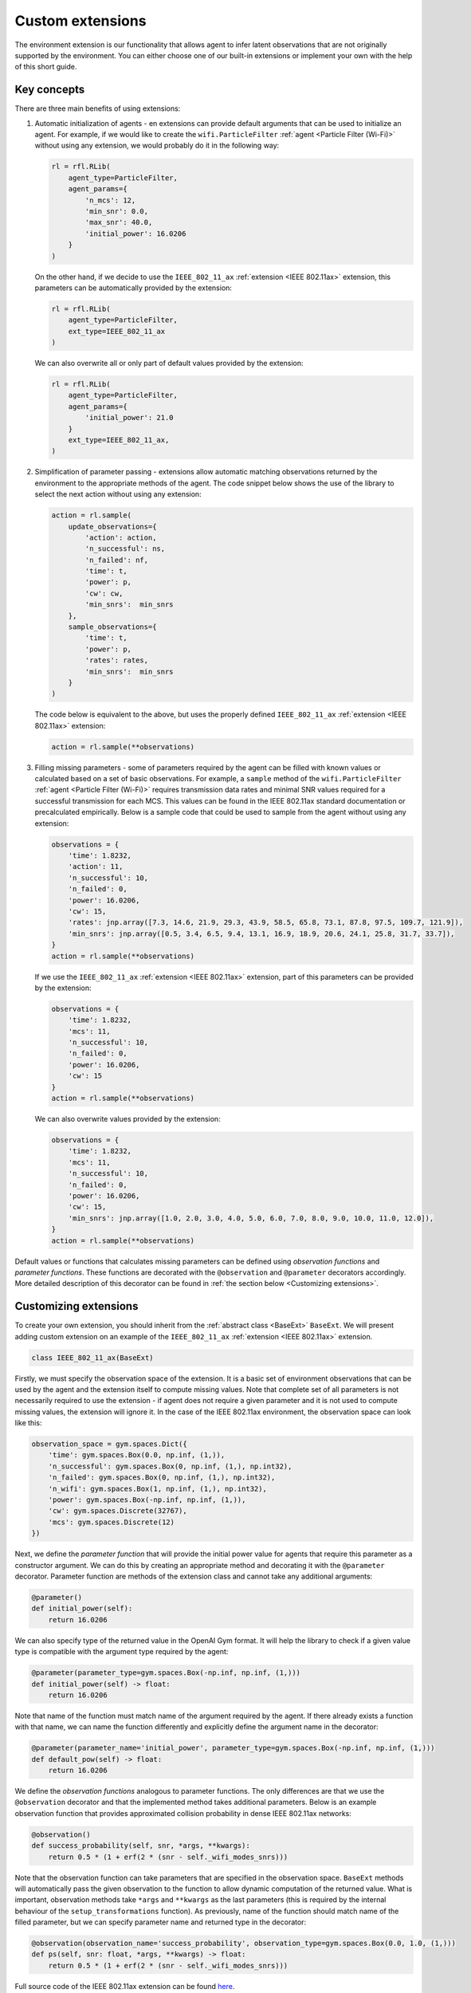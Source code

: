 .. _custom_extensions:

Custom extensions
=================

The environment extension is our functionality that allows agent to infer latent observations that are
not originally supported by the environment. You can either choose one of our built-in extensions or
implement your own with the help of this short guide.


Key concepts
------------

There are three main benefits of using extensions:

#. Automatic initialization of agents - en extensions can provide default arguments that can be used to
   initialize an agent. For example, if we would like to create the ``wifi.ParticleFilter``
   :ref:`agent <Particle Filter (Wi-Fi)>` without using any extension, we would probably do it in the
   following way:

   .. code-block:: python

       rl = rfl.RLib(
           agent_type=ParticleFilter,
           agent_params={
               'n_mcs': 12,
               'min_snr': 0.0,
               'max_snr': 40.0,
               'initial_power': 16.0206
           }
       )

   On the other hand, if we decide to use the ``IEEE_802_11_ax`` :ref:`extension <IEEE 802.11ax>` extension,
   this parameters can be automatically provided by the extension:

   .. code-block:: python

       rl = rfl.RLib(
           agent_type=ParticleFilter,
           ext_type=IEEE_802_11_ax
       )

   We can also overwrite all or only part of default values provided by the extension:

   .. code-block:: python

       rl = rfl.RLib(
           agent_type=ParticleFilter,
           agent_params={
               'initial_power': 21.0
           }
           ext_type=IEEE_802_11_ax,
       )

#. Simplification of parameter passing - extensions allow automatic matching observations returned by the environment
   to the appropriate methods of the agent. The code snippet below shows the use of the library to select the next
   action without using any extension:

   .. code-block:: python

       action = rl.sample(
           update_observations={
               'action': action,
               'n_successful': ns,
               'n_failed': nf,
               'time': t,
               'power': p,
               'cw': cw,
               'min_snrs':  min_snrs
           },
           sample_observations={
               'time': t,
               'power': p,
               'rates': rates,
               'min_snrs':  min_snrs
           }
       )

   The code below is equivalent to the above, but uses the properly defined
   ``IEEE_802_11_ax`` :ref:`extension <IEEE 802.11ax>` extension:

   .. code-block:: python

       action = rl.sample(**observations)

#. Filling missing parameters - some of parameters required by the agent can be filled with known values or
   calculated based on a set of basic observations. For example, a ``sample`` method of the ``wifi.ParticleFilter``
   :ref:`agent <Particle Filter (Wi-Fi)>` requires transmission data rates and minimal SNR values required for a
   successful transmission for each MCS. This values can be found in the IEEE 802.11ax standard documentation or
   precalculated empirically. Below is a sample code that could be used to sample from the agent without using
   any extension:

   .. code-block:: python

       observations = {
           'time': 1.8232,
           'action': 11,
           'n_successful': 10,
           'n_failed': 0,
           'power': 16.0206,
           'cw': 15,
           'rates': jnp.array([7.3, 14.6, 21.9, 29.3, 43.9, 58.5, 65.8, 73.1, 87.8, 97.5, 109.7, 121.9]),
           'min_snrs': jnp.array([0.5, 3.4, 6.5, 9.4, 13.1, 16.9, 18.9, 20.6, 24.1, 25.8, 31.7, 33.7]),
       }
       action = rl.sample(**observations)

   If we use the ``IEEE_802_11_ax`` :ref:`extension <IEEE 802.11ax>` extension, part of this parameters can be
   provided by the extension:

   .. code-block:: python

       observations = {
           'time': 1.8232,
           'mcs': 11,
           'n_successful': 10,
           'n_failed': 0,
           'power': 16.0206,
           'cw': 15
       }
       action = rl.sample(**observations)

   We can also overwrite values provided by the extension:

   .. code-block:: python

       observations = {
           'time': 1.8232,
           'mcs': 11,
           'n_successful': 10,
           'n_failed': 0,
           'power': 16.0206,
           'cw': 15,
           'min_snrs': jnp.array([1.0, 2.0, 3.0, 4.0, 5.0, 6.0, 7.0, 8.0, 9.0, 10.0, 11.0, 12.0]),
       }
       action = rl.sample(**observations)

Default values or functions that calculates missing parameters can be defined using *observation functions*
and *parameter functions*. These functions are decorated with the ``@observation`` and ``@parameter`` decorators
accordingly. More detailed description of this decorator can be found in :ref:`the section below <Customizing extensions>`.


Customizing extensions
----------------------

To create your own extension, you should inherit from the :ref:`abstract class <BaseExt>` ``BaseExt``. We will
present adding custom extension on an example of the ``IEEE_802_11_ax`` :ref:`extension <IEEE 802.11ax>` extension.

.. code-block:: python

    class IEEE_802_11_ax(BaseExt)
    
Firstly, we must specify the observation space of the extension. It is a basic set of environment observations
that can be used by the agent and the extension itself to compute missing values. Note that complete set of all
parameters is not necessarily required to use the extension - if agent does not require a given parameter and
it is not used to compute missing values, the extension will ignore it. In the case of the IEEE 802.11ax
environment, the observation space can look like this:

.. code-block:: python

    observation_space = gym.spaces.Dict({
        'time': gym.spaces.Box(0.0, np.inf, (1,)),
        'n_successful': gym.spaces.Box(0, np.inf, (1,), np.int32),
        'n_failed': gym.spaces.Box(0, np.inf, (1,), np.int32),
        'n_wifi': gym.spaces.Box(1, np.inf, (1,), np.int32),
        'power': gym.spaces.Box(-np.inf, np.inf, (1,)),
        'cw': gym.spaces.Discrete(32767),
        'mcs': gym.spaces.Discrete(12)
    })

Next, we define the *parameter function* that will provide the initial power value for agents that require
this parameter as a constructor argument. We can do this by creating an appropriate method and decorating it with
the ``@parameter`` decorator. Parameter function are methods of the extension class and cannot take any additional
arguments:

.. code-block:: python

    @parameter()
    def initial_power(self):
        return 16.0206

We can also specify type of the returned value in the OpenAI Gym format. It will help the library to check if
a given value type is compatible with the argument type required by the agent:

.. code-block:: python

    @parameter(parameter_type=gym.spaces.Box(-np.inf, np.inf, (1,)))
    def initial_power(self) -> float:
        return 16.0206

Note that name of the function must match name of the argument required by the agent. If there already exists
a function with that name, we can name the function differently and explicitly define the argument name in
the decorator:

.. code-block:: python

    @parameter(parameter_name='initial_power', parameter_type=gym.spaces.Box(-np.inf, np.inf, (1,)))
    def default_pow(self) -> float:
        return 16.0206

We define the *observation functions* analogous to parameter functions. The only differences are that we use
the ``@observation`` decorator and that the implemented method takes additional parameters. Below is an
example observation function that provides approximated collision probability in dense IEEE 802.11ax networks:

.. code-block:: python

    @observation()
    def success_probability(self, snr, *args, **kwargs):
        return 0.5 * (1 + erf(2 * (snr - self._wifi_modes_snrs)))

Note that the observation function can take parameters that are specified in the observation space.
``BaseExt`` methods will automatically pass the given observation to the function to allow
dynamic computation of the returned value. What is important, observation methods take ``*args`` and ``**kwargs``
as the last parameters (this is required by the internal behaviour of the ``setup_transformations`` function).
As previously, name of the function should match name of the filled parameter, but we can specify parameter name
and returned type in the decorator:

.. code-block:: python

    @observation(observation_name='success_probability', observation_type=gym.spaces.Box(0.0, 1.0, (1,)))
    def ps(self, snr: float, *args, **kwargs) -> float:
        return 0.5 * (1 + erf(2 * (snr - self._wifi_modes_snrs)))

Full source code of the IEEE 802.11ax extension can be found `here <https://github.com/m-wojnar/reinforced-lib/blob/main/reinforced_lib/exts/ieee_802_11_ax.py>`_.


Rules and limitations
---------------------

Extensions are very powerful mechanism that makes the Reinforced-lib universal and easy to use. The ``BaseExt``
methods can handle complex and nested observation spaces, such as the
`example ones <https://github.com/m-wojnar/reinforced-lib/blob/main/test/exts/test_base_ext.py>`_.
However, there are some rules and limitations that programmers and users must take into consideration:

* arguments and parameters provided by the user have higher priority than default or calculated values provided
  by the extension,
* parameter functions cannot take any arguments (except ``self``),
* you cannot use extension with a given agent if the agent requires a parameter that is not listed in the
  extensions observation space or cannot be provided by an observation function - you have to add an observation
  to the observation space, implement appropriate observation function or use the agent without any extension,
* missing parameters filling is supported only if the type of the extension observation space and the type of agent
  spaces can be matched - that means they both must be:

  * a dict type - ``gym.spaces.Dict``,
  * a "simple" type - ``gym.spaces.Box``, ``gym.spaces.Discrete``, ``gym.spaces.MultiBinary``, ``gym.spaces.MultiDiscrete``, ``gym.spaces.Space``,

* missing parameters filling is not supported if spaces inherit from ``gym.spaces.Tuple`` - values would have
  to be matched based on the type and this can lead to ambiguities if there are multiple parameters with the same type,
* if spaces do not inherit from ``gym.spaces.Dict``, missing values are matched based on the type of the value,
  not the name - first function that type matches the agent space is chosen,
* if an observation function requires some parameter and it is not provided by a named argument, ``BaseExt`` will
  select the first (possibly nested) positional argument and pass it to the function, but if there will be no
  positional arguments, library will raise an exception.


How do extensions work?
-----------------------

The main axis of this module is the :ref:`abstract class <BaseExt>` ``BaseExt``, which provides the core
functionality of extensions. It implements important methods, such as ``get_agent_params``, ``transform``,
and ``setup_transformations``. The class internally makes use of these methods to provide simple
and powerful API of the Reinforced-lib. You can read more about the ``BaseExt`` class :ref:`here <BaseExt>`
or check out `the source code <https://github.com/m-wojnar/reinforced-lib/blob/main/reinforced_lib/exts/base_ext.py>`_.

